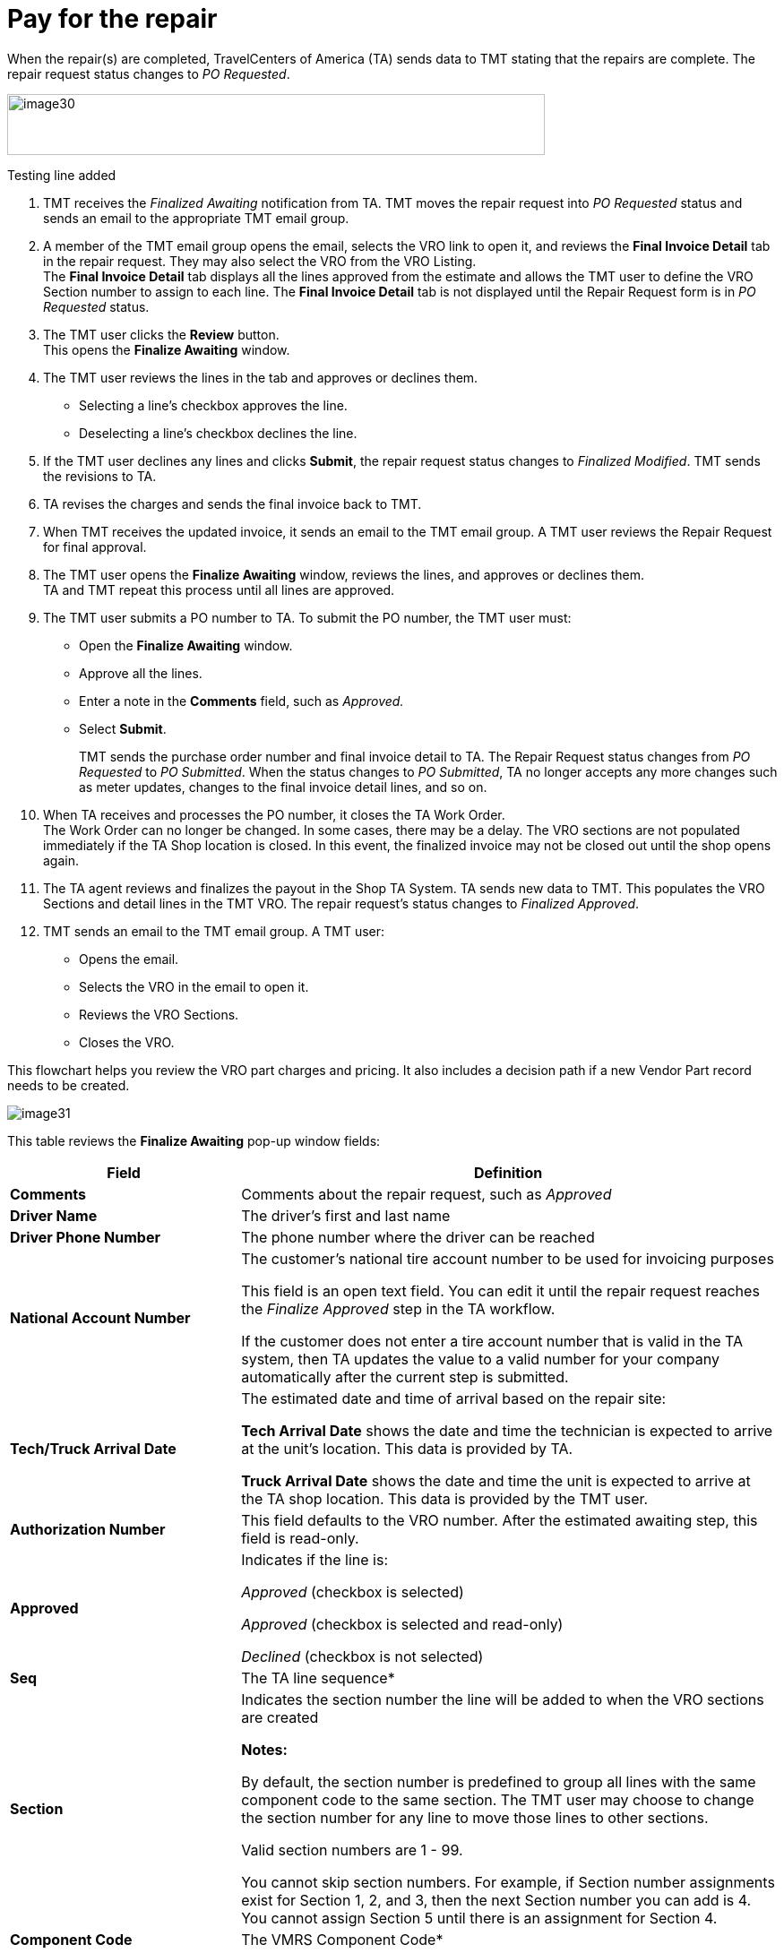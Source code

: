 = Pay for the repair

When the repair(s) are completed, TravelCenters of America (TA) sends data to TMT stating that the repairs are complete. The repair request status changes to _PO Requested_.

image:image30.png[, 600,68]

Testing line added

. TMT receives the _Finalized Awaiting_ notification from TA. TMT moves the repair request into _PO Requested_ status and sends an email to the appropriate TMT email group.

. A member of the TMT email group opens the email, selects the VRO link to open it, and reviews the *Final Invoice Detail* tab in the repair request. They may also select the VRO from the VRO Listing.
 +
The *Final Invoice Detail* tab displays all the lines approved from the estimate and allows the TMT user to define the VRO Section number to assign to each line. The *Final Invoice Detail* tab is not displayed until the Repair Request form is in _PO Requested_ status.

. The TMT user clicks the *Review* button. +
This opens the *Finalize Awaiting* window.

. The TMT user reviews the lines in the tab and approves or declines them.

** Selecting a line's checkbox approves the line.
** Deselecting a line's checkbox declines the line.

. If the TMT user declines any lines and clicks *Submit*, the repair request status changes to _Finalized Modified_. TMT sends the revisions to TA.

. TA revises the charges and sends the final invoice back to TMT.

. When TMT receives the updated invoice, it sends an email to the TMT email group. A TMT user reviews the Repair Request for final approval.

. The TMT user opens the *Finalize Awaiting* window, reviews the lines, and approves or declines them. +
TA and TMT repeat this process until all lines are approved.

. The TMT user submits a PO number to TA. To submit the PO number, the TMT user must:

** Open the *Finalize Awaiting* window.
** Approve all the lines.
** Enter a note in the *Comments* field, such as _Approved._
** Select *Submit*.
+
TMT sends the purchase order number and final invoice detail to TA. The Repair Request status changes from _PO Requested_ to _PO Submitted_. When the status changes to _PO Submitted_, TA no longer accepts any more changes such as meter updates, changes to the final invoice detail lines, and so on.

. When TA receives and processes the PO number, it closes the TA Work Order. +
The Work Order can no longer be changed. In some cases, there may be a delay. The VRO sections are not populated immediately if the TA Shop location is closed. In this event, the finalized invoice may not be closed out until the shop opens again.

. The TA agent reviews and finalizes the payout in the Shop TA System. TA sends new data to TMT. This populates the VRO Sections and detail lines in the TMT VRO. The repair request's status changes to _Finalized Approved_.

. TMT sends an email to the TMT email group. A TMT user:

** Opens the email.
** Selects the VRO in the email to open it.
** Reviews the VRO Sections.
** Closes the VRO.

This flowchart helps you review the VRO part charges and pricing. It also includes a decision path if a new Vendor Part record needs to be created.

image:image31.jpg[,]

This table reviews the *Finalize Awaiting* pop-up window fields:

[width="100%",cols="3s,7",options="header",]
|===
|Field |Definition
|Comments |Comments about the repair request, such as _Approved_
|Driver Name |The driver's first and last name
|Driver Phone Number |The phone number where the driver can be reached
|National Account Number |The customer's national tire account number to be used for invoicing purposes

This field is an open text field. You can edit it until the repair request reaches the _Finalize Approved_ step in the TA workflow.

If the customer does not enter a tire account number that is valid in the TA system, then TA updates the value to a valid number for your company automatically after the current step is submitted.

|Tech/Truck Arrival Date |The estimated date and time of arrival based on the repair site:

*Tech Arrival Date* shows the date and time the technician is expected to arrive at the unit's location. This data is provided by TA.

*Truck Arrival Date* shows the date and time the unit is expected to arrive at the TA shop location. This data is provided by the TMT user.

|Authorization Number |This field defaults to the VRO number. After the estimated awaiting step, this field is read-only.
|Approved a|Indicates if the line is:

_Approved_ (checkbox is selected)

_Approved_ (checkbox is selected and read-only)

_Declined_ (checkbox is not selected)

|Seq |The TA line sequence*
|Section a|Indicates the section number the line will be added to when the VRO sections are created

*Notes:*

By default, the section number is predefined to group all lines with the same component code to the same section. The TMT user may choose to change the section number for any line to move those lines to other sections.

Valid section numbers are 1 - 99.

You cannot skip section numbers. For example, if Section number assignments exist for Section 1, 2, and 3, then the next Section number you can add is 4. You cannot assign Section 5 until there is an assignment for Section 4.

|Component Code |The VMRS Component Code*
|Item |The item's SKU number*
|Mfg Part |The manufacturer part number*
|Description |The part description*
|UOM |The unit of measure (UOM) value*
|Regular Price |The regular price of the item +
(Not currently supported by TA)
|Sale Price |The sale price of the item +
(Not currently supported by TA)
|Qty |The quantity based on the UOM for the item*
|Amount |The customer's extended total price for the item*
|===

*Field values provided by TA.

== Finalized Approved Status

The final labor line (marked _999_, as shown in this illustration) is added by TA during the _Finalize Awaiting_ status. The lines in the *Final Invoice Detail* tab automatically show the *Approved* check mark when the work order has been paid out by TA and the status is _Finalized Approved_.

image:image32.png[,]

Once the repair request reaches the _Finalize Approved_ step in the TA workflow, the repair process is complete.
